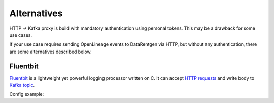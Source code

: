 .. _http2kafka-alternatives:

Alternatives
============

HTTP → Kafka proxy is build with mandatory authentication using personal tokens. This may be a drawback for some use cases.

If your use case requires sending OpenLineage events to DataRentgen via HTTP, but without any authentication, there are some alternatives described below.

Fluentbit
---------

`Fluentbit <https://fluentbit.io/>`_ is a lightweight yet powerful logging processor written on C.
It can accept `HTTP requests <https://docs.fluentbit.io/manual/data-pipeline/inputs/http>`_ and write body to `Kafka topic <https://docs.fluentbit.io/manual/data-pipeline/outputs/kafka>`_.

Config example:

.. code-block:: yaml
    :caption: fluent-bit.yml

    pipeline:
        # receive HTTP requests on port 8002
        inputs:
          - name: http
            port: 8002
            mem_buf_limit: 50MB

        # Route events to partition using message key
        filters:
          - name: lua
            match: '*'
            call: set_message_key
            code:  |
                function set_message_key(tag, timestamp, record)
                local new_record = record
                if record.run.facets.parent then
                    if record.run.facets.parent.root then
                    new_record.messageKey = "run:" .. record.run.facets.parent.root.job.namespace .. "/" .. record.run.facets.parent.root.job.name
                    else
                    new_record.messageKey = "run:" .. record.run.facets.parent.job.namespace .. "/" .. record.run.facets.parent.job.name
                    end
                else
                    new_record.messageKey = "run:" .. record.job.namespace .. "/" .. record.job.name
                end
                return 1, timestamp, new_record
                end

        # Write data to Kafka topic
        outputs:
          - name: kafka
            match: '*'
            format: json
            timestamp_key: eventTime
            timestamp_format: iso8601_ns
            message_key_field: messageKey
            brokers: localhost:9093
            topics: input.runs
            rdkafka.security.protocol: SASL_PLAINTEXT
            rdkafka.sasl.mechanism: SCRAM-SHA-256
            rdkafka.sasl.username: data_rentgen
            rdkafka.sasl.password: changeme
            rdkafka.client.id: fluent-bit
            rdkafka.request.required.acks: 1
            rdkafka.log.connection.close: false

.. code-block:: yaml
    :caption: docker-compose.yml

    services:
        fluent-bit:
            image: central-mirror.services.mts.ru/fluent/fluent-bit
            restart: unless-stopped
            command: --config /fluent-bit/etc/fluent-bit.yml
            volumes:
            - ./fluent-bit.yml:/fluent-bit/etc/fluent-bit.yml
            # Kafka hostnames should be resolvable from container network
            network_mode: host
